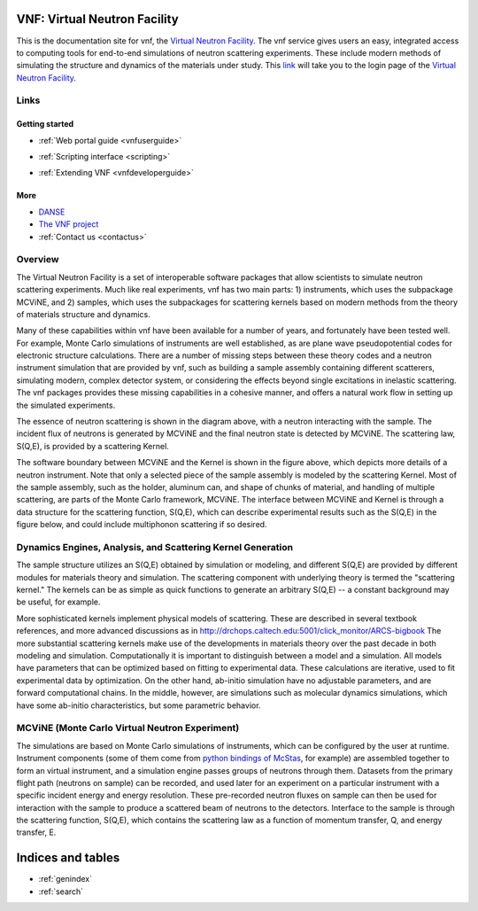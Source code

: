 .. VNF documentation master file, created by
   sphinx-quickstart on Mon Nov  2 16:42:52 2009.
   You can adapt this file completely to your liking, but it should at least
   contain the root `toctree` directive.

VNF: Virtual Neutron Facility
===============================
This is the documentation site for vnf, the `Virtual Neutron Facility
<https://vnf.caltech.edu>`_.
The vnf service gives users an easy,
integrated access to computing tools for end-to-end simulations 
of neutron scattering experiments. 
These include modern methods of simulating the structure and 
dynamics of the materials under study. 
This `link <https://vnf.caltech.edu>`_ will take you to the login page of the 
`Virtual Neutron Facility <https://vnf.caltech.edu>`_.


Links
-----

Getting started
"""""""""""""""

.. * :ref:`Overview <vnfoverview>` 

.. UserGuide.rst: this is where we put screenshots, etc.
* :ref:`Web portal guide <vnfuserguide>`
.. scripting.rst: this is where we put links to associated packages that allow scripting and where we put tutorials "tying it all together" using scripting on these packages
* :ref:`Scripting interface <scripting>`
.. * :ref:`Tutorials for Developers <vnftutorials-dev>`
.. DeveloperGuide.rst: this is where we discuss the api for VNF and give recommendations for volunteer work
* :ref:`Extending VNF <vnfdeveloperguide>`


More
""""
* `DANSE <http://danse.us>`_
* `The VNF project <http://danse.us/trac/VNET>`_
* :ref:`Contact us <contactus>`

..   tutorials-users
..   tutorials-dev

..   discussion

Overview
--------

The Virtual Neutron Facility  is a set of
interoperable software packages that allow scientists to simulate
neutron scattering experiments.  Much like real experiments, vnf has
two main parts: 1) instruments, which uses the subpackage MCViNE, and
2) samples, which uses the subpackages for scattering kernels  based
on modern methods from the theory of materials structure and dynamics.



Many of these capabilities within vnf have been available for a number
of years, and fortunately have been tested well. For example, Monte
Carlo simulations of instruments are well established, as are plane
wave pseudopotential codes for electronic structure calculations.
There are a number of missing steps between these theory codes and a
neutron instrument simulation that are provided by vnf, such as
building a sample assembly containing different scatterers, simulating
modern, complex detector system, or considering the effects beyond
single excitations in inelastic scattering. The vnf packages provides
these missing capabilities in a cohesive manner, and offers a natural
work flow in setting up the simulated experiments.

.. image:: images/common/VNET_fig_a.jpg
   :width: 400

The essence of neutron scattering is shown in the diagram above,
with a neutron interacting with the sample. The incident flux of
neutrons is generated by MCViNE and the final neutron state is
detected by MCViNE. The scattering law, S(Q,E), is provided by a
scattering Kernel.

.. image:: images/common/VNET_figure_2.jpg
	:width: 330

The software boundary between MCViNE and the Kernel is shown in the
figure above, which depicts more details of a neutron instrument.
Note that only a selected piece of the sample assembly is modeled by
the scattering Kernel. Most of the sample assembly, such as the
holder, aluminum can, and shape of chunks of material, and handling of
multiple scattering, are parts of the Monte Carlo framework, MCViNE.
The interface between MCViNE and Kernel is through a data structure
for the scattering function, S(Q,E), which can describe experimental
results such as the S(Q,E) in the figure below, and could include
multiphonon scattering if so desired.

Dynamics Engines, Analysis, and Scattering Kernel Generation
------------------------------------------------------------------------

The sample structure utilizes an S(Q,E) obtained by simulation or
modeling, and different S(Q,E) are provided by different modules for
materials theory and simulation. The scattering component with
underlying theory is termed the "scattering kernel." The kernels can
be as simple as quick functions to generate an arbitrary S(Q,E) -- a
constant background may be useful, for example.

.. image:: images/common/FeNi_S(QE)_labels_3.jpg
	:width: 352

More sophisticated kernels implement physical models of scattering.
These are described in several textbook references, and more advanced
discussions as in
http://drchops.caltech.edu:5001/click_monitor/ARCS-bigbook
The more substantial scattering kernels make use of the developments
in materials theory over the past decade in both modeling and
simulation. Computationally it is important to distinguish between a
model and a simulation. All models have parameters that can be
optimized based on fitting to experimental data. These calculations
are iterative, used to fit experimental data by optimization. On the
other hand, ab-initio simulation have no adjustable parameters, and
are forward computational chains. In the middle, however, are
simulations such as molecular dynamics simulations, which have some
ab-initio characteristics, but some parametric behavior. 

MCViNE (Monte Carlo Virtual Neutron Experiment)
--------------------------------------------------------------------------------

The simulations are based on Monte Carlo simulations of instruments,
which can be configured by the user at runtime. Instrument components
(some of them come from `python bindings of McStas <http://danse.us/trac/MCViNE>`_, for example) are
assembled together to form an virtual instrument, and a simulation
engine passes groups of neutrons through them. Datasets from the
primary flight path (neutrons on sample) can be recorded, and used
later for an experiment on a particular instrument with a specific
incident energy and energy resolution. These pre-recorded neutron
fluxes on sample can then be used for interaction with the sample to
produce a scattered beam of neutrons to the detectors. Interface to
the sample is through the scattering function, S(Q,E), which contains
the scattering law as a function of momentum transfer, Q, and energy
transfer, E.

Indices and tables
==================

* :ref:`genindex`
* :ref:`search`

.. * :ref:`modindex`
